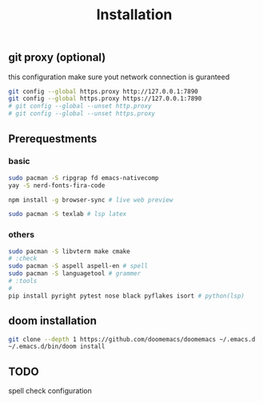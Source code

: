#+title: Installation

** git proxy (optional)
this configuration make sure yout network connection is guranteed
#+begin_src bash
git config --global https.proxy http://127.0.0.1:7890
git config --global https.proxy https://127.0.0.1:7890
# git config --global --unset http.proxy
# git config --global --unset https.proxy
#+end_src
** Prerequestments
*** basic
#+begin_src bash
sudo pacman -S ripgrap fd emacs-nativecomp
yay -S nerd-fonts-fira-code

npm install -g browser-sync # live web preview

sudo pacman -S texlab # lsp latex
#+end_src
*** others
#+begin_src bash
sudo pacman -S libvterm make cmake
# :check
sudo pacman -S aspell aspell-en # spell
sudo pacman -S languagetool # grammer
# :tools
#
pip install pyright pytest nose black pyflakes isort # python(lsp)
#+end_src
** doom installation
#+begin_src bash
git clone --depth 1 https://github.com/doomemacs/doomemacs ~/.emacs.d
~/.emacs.d/bin/doom install
#+end_src

** TODO
spell check configuration

